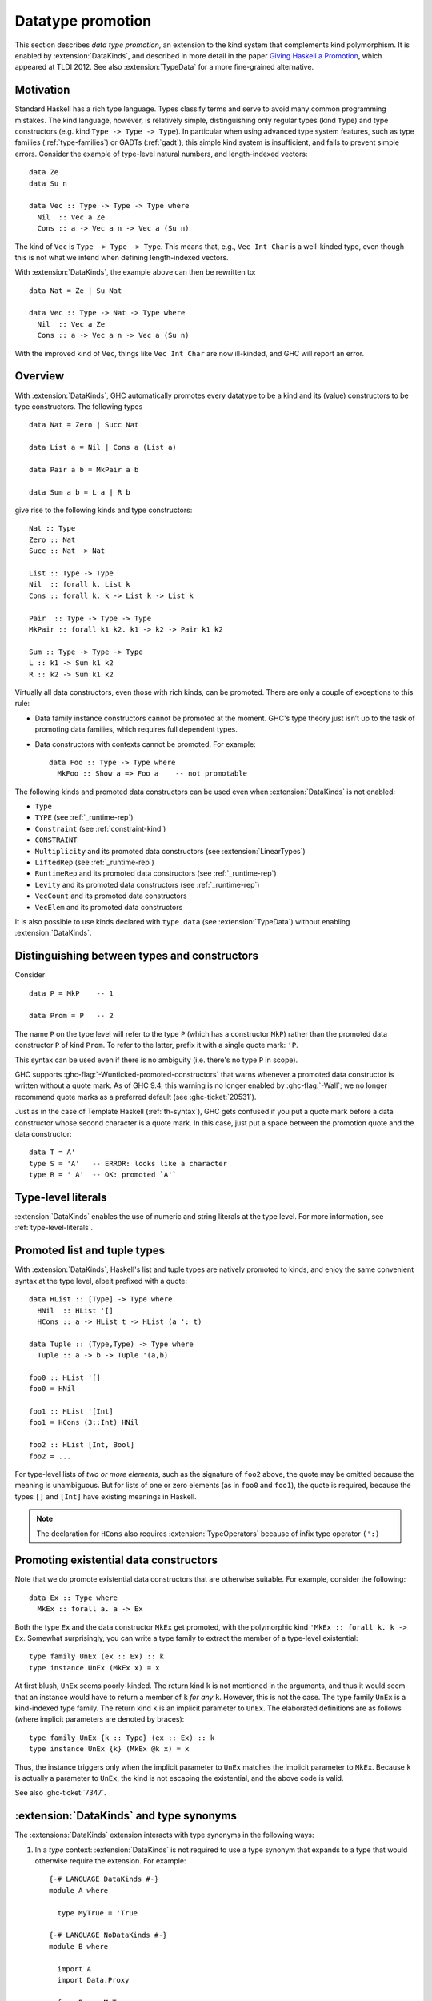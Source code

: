 .. _promotion:

Datatype promotion
==================

.. extension:: DataKinds
    :shortdesc: Enable datatype promotion.

    :since: 7.4.1

    Allow promotion of data types to kind level.

This section describes *data type promotion*, an extension to the kind
system that complements kind polymorphism. It is enabled by
:extension:`DataKinds`, and described in more detail in the paper `Giving
Haskell a Promotion <https://dreixel.net/research/pdf/ghp.pdf>`__, which
appeared at TLDI 2012.
See also :extension:`TypeData` for a more fine-grained alternative.

Motivation
----------

Standard Haskell has a rich type language. Types classify terms and
serve to avoid many common programming mistakes. The kind language,
however, is relatively simple, distinguishing only regular types (kind
``Type``) and type constructors (e.g. kind ``Type -> Type -> Type``).
In particular when using advanced type
system features, such as type families (:ref:`type-families`) or GADTs
(:ref:`gadt`), this simple kind system is insufficient, and fails to
prevent simple errors. Consider the example of type-level natural
numbers, and length-indexed vectors: ::

    data Ze
    data Su n

    data Vec :: Type -> Type -> Type where
      Nil  :: Vec a Ze
      Cons :: a -> Vec a n -> Vec a (Su n)

The kind of ``Vec`` is ``Type -> Type -> Type``. This means that, e.g.,
``Vec Int Char`` is a well-kinded type, even though this is not what we
intend when defining length-indexed vectors.

With :extension:`DataKinds`, the example above can then be rewritten to: ::

    data Nat = Ze | Su Nat

    data Vec :: Type -> Nat -> Type where
      Nil  :: Vec a Ze
      Cons :: a -> Vec a n -> Vec a (Su n)

With the improved kind of ``Vec``, things like ``Vec Int Char`` are now
ill-kinded, and GHC will report an error.

Overview
--------

With :extension:`DataKinds`, GHC automatically promotes every datatype
to be a kind and its (value) constructors to be type constructors. The
following types ::

    data Nat = Zero | Succ Nat

    data List a = Nil | Cons a (List a)

    data Pair a b = MkPair a b

    data Sum a b = L a | R b

give rise to the following kinds and type constructors: ::

    Nat :: Type
    Zero :: Nat
    Succ :: Nat -> Nat

    List :: Type -> Type
    Nil  :: forall k. List k
    Cons :: forall k. k -> List k -> List k

    Pair  :: Type -> Type -> Type
    MkPair :: forall k1 k2. k1 -> k2 -> Pair k1 k2

    Sum :: Type -> Type -> Type
    L :: k1 -> Sum k1 k2
    R :: k2 -> Sum k1 k2

Virtually all data constructors, even those with rich kinds, can be promoted.
There are only a couple of exceptions to this rule:

-  Data family instance constructors cannot be promoted at the moment. GHC's
   type theory just isn’t up to the task of promoting data families, which
   requires full dependent types.

-  Data constructors with contexts cannot be promoted. For example::

     data Foo :: Type -> Type where
       MkFoo :: Show a => Foo a    -- not promotable

The following kinds and promoted data constructors can be used even when
:extension:`DataKinds` is not enabled:

- ``Type``
- ``TYPE`` (see :ref:`_runtime-rep`)
- ``Constraint`` (see :ref:`constraint-kind`)
- ``CONSTRAINT``
- ``Multiplicity`` and its promoted data constructors (see :extension:`LinearTypes`)
- ``LiftedRep`` (see :ref:`_runtime-rep`)
- ``RuntimeRep`` and its promoted data constructors (see :ref:`_runtime-rep`)
- ``Levity`` and its promoted data constructors (see :ref:`_runtime-rep`)
- ``VecCount`` and its promoted data constructors
- ``VecElem`` and its promoted data constructors

It is also possible to use kinds declared with ``type data`` (see
:extension:`TypeData`) without enabling :extension:`DataKinds`.

.. _promotion-syntax:

Distinguishing between types and constructors
---------------------------------------------

Consider ::

    data P = MkP    -- 1

    data Prom = P   -- 2

The name ``P`` on the type level will refer to the type ``P`` (which has
a constructor ``MkP``) rather than the promoted data constructor
``P`` of kind ``Prom``. To refer to the latter, prefix it with a
single quote mark: ``'P``.

This syntax can be used even if there is no ambiguity (i.e.
there's no type ``P`` in scope).

GHC supports :ghc-flag:`-Wunticked-promoted-constructors` that warns
whenever a promoted data constructor is written without a quote mark.
As of GHC 9.4, this warning is no longer enabled by :ghc-flag:`-Wall`;
we no longer recommend quote marks as a preferred default
(see :ghc-ticket:`20531`).

Just as in the case of Template Haskell (:ref:`th-syntax`), GHC gets
confused if you put a quote mark before a data constructor whose second
character is a quote mark. In this case, just put a space between the
promotion quote and the data constructor: ::

  data T = A'
  type S = 'A'   -- ERROR: looks like a character
  type R = ' A'  -- OK: promoted `A'`

Type-level literals
-------------------

:extension:`DataKinds` enables the use of numeric and string literals at the
type level. For more information, see :ref:`type-level-literals`.

.. _promoted-lists-and-tuples:

Promoted list and tuple types
-----------------------------

With :extension:`DataKinds`, Haskell's list and tuple types are natively
promoted to kinds, and enjoy the same convenient syntax at the type
level, albeit prefixed with a quote: ::

    data HList :: [Type] -> Type where
      HNil  :: HList '[]
      HCons :: a -> HList t -> HList (a ': t)

    data Tuple :: (Type,Type) -> Type where
      Tuple :: a -> b -> Tuple '(a,b)

    foo0 :: HList '[]
    foo0 = HNil

    foo1 :: HList '[Int]
    foo1 = HCons (3::Int) HNil

    foo2 :: HList [Int, Bool]
    foo2 = ...

For type-level lists of *two or more elements*, such as the signature of
``foo2`` above, the quote may be omitted because the meaning is unambiguous. But
for lists of one or zero elements (as in ``foo0`` and ``foo1``), the quote is
required, because the types ``[]`` and ``[Int]`` have existing meanings in
Haskell.

.. note::
    The declaration for ``HCons`` also requires :extension:`TypeOperators`
    because of infix type operator ``(':)``


.. _promotion-existentials:

Promoting existential data constructors
---------------------------------------

Note that we do promote existential data constructors that are otherwise
suitable. For example, consider the following: ::

    data Ex :: Type where
      MkEx :: forall a. a -> Ex

Both the type ``Ex`` and the data constructor ``MkEx`` get promoted,
with the polymorphic kind ``'MkEx :: forall k. k -> Ex``. Somewhat
surprisingly, you can write a type family to extract the member of a
type-level existential: ::

    type family UnEx (ex :: Ex) :: k
    type instance UnEx (MkEx x) = x

At first blush, ``UnEx`` seems poorly-kinded. The return kind ``k`` is
not mentioned in the arguments, and thus it would seem that an instance
would have to return a member of ``k`` *for any* ``k``. However, this is
not the case. The type family ``UnEx`` is a kind-indexed type family.
The return kind ``k`` is an implicit parameter to ``UnEx``. The
elaborated definitions are as follows (where implicit parameters are
denoted by braces): ::

    type family UnEx {k :: Type} (ex :: Ex) :: k
    type instance UnEx {k} (MkEx @k x) = x

Thus, the instance triggers only when the implicit parameter to ``UnEx``
matches the implicit parameter to ``MkEx``. Because ``k`` is actually a
parameter to ``UnEx``, the kind is not escaping the existential, and the
above code is valid.

See also :ghc-ticket:`7347`.

.. _promotion-type-synonyms:

:extension:`DataKinds` and type synonyms
----------------------------------------

The :extensions:`DataKinds` extension interacts with type synonyms in the
following ways:

1. In a *type* context: :extension:`DataKinds` is not required to use a type
   synonym that expands to a type that would otherwise require the extension.
   For example: ::

     {-# LANGUAGE DataKinds #-}
     module A where

       type MyTrue = 'True

     {-# LANGUAGE NoDataKinds #-}
     module B where

       import A
       import Data.Proxy

       f :: Proxy MyTrue
       f = Proxy

   GHC will accept the type signature for ``f`` even though
   :extension:`DataKinds` is not enabled, as the promoted data constructor
   ``True`` is tucked underneath the ``MyTrue`` type synonym. If the user
   had written ``Proxy 'True`` directly, however, then :extension:`DataKinds`
   would be required.

2. In a *kind* context: :extension:`DataKinds` applies to all types mentioned
   in the kind, *including the expansions of type synonyms*. For instance,
   given this module: ::

     module C where

       type MyType = Type
       type MySymbol = Symbol

   We would accept or reject the following definitions in this module, which
   makes use of :ref:`standalone-kind-signatures`: ::

     {-# LANGUAGE NoDataKinds #-}
     module D where

       import C

       -- ACCEPTED: The kind only mentions Type, which doesn't require DataKinds
       type D1 :: Type -> Type
       data D1 a

       -- REJECTED: The kind mentions Symbol, which requires DataKinds to use in
       -- a kind position
       data D2 :: Symbol -> Type
       data D2 a

       -- ACCEPTED: The kind mentions a type synonym MyType that expands to
       -- Type, which doesn't require DataKinds
       data D3 :: MyType -> Type
       data D3 a

       -- REJECTED: The kind mentions a type synonym MySymbol that expands to
       -- Symbol, which requires DataKinds to use in a kind position
       data D4 :: MySymbol -> Type
       data D4 a

